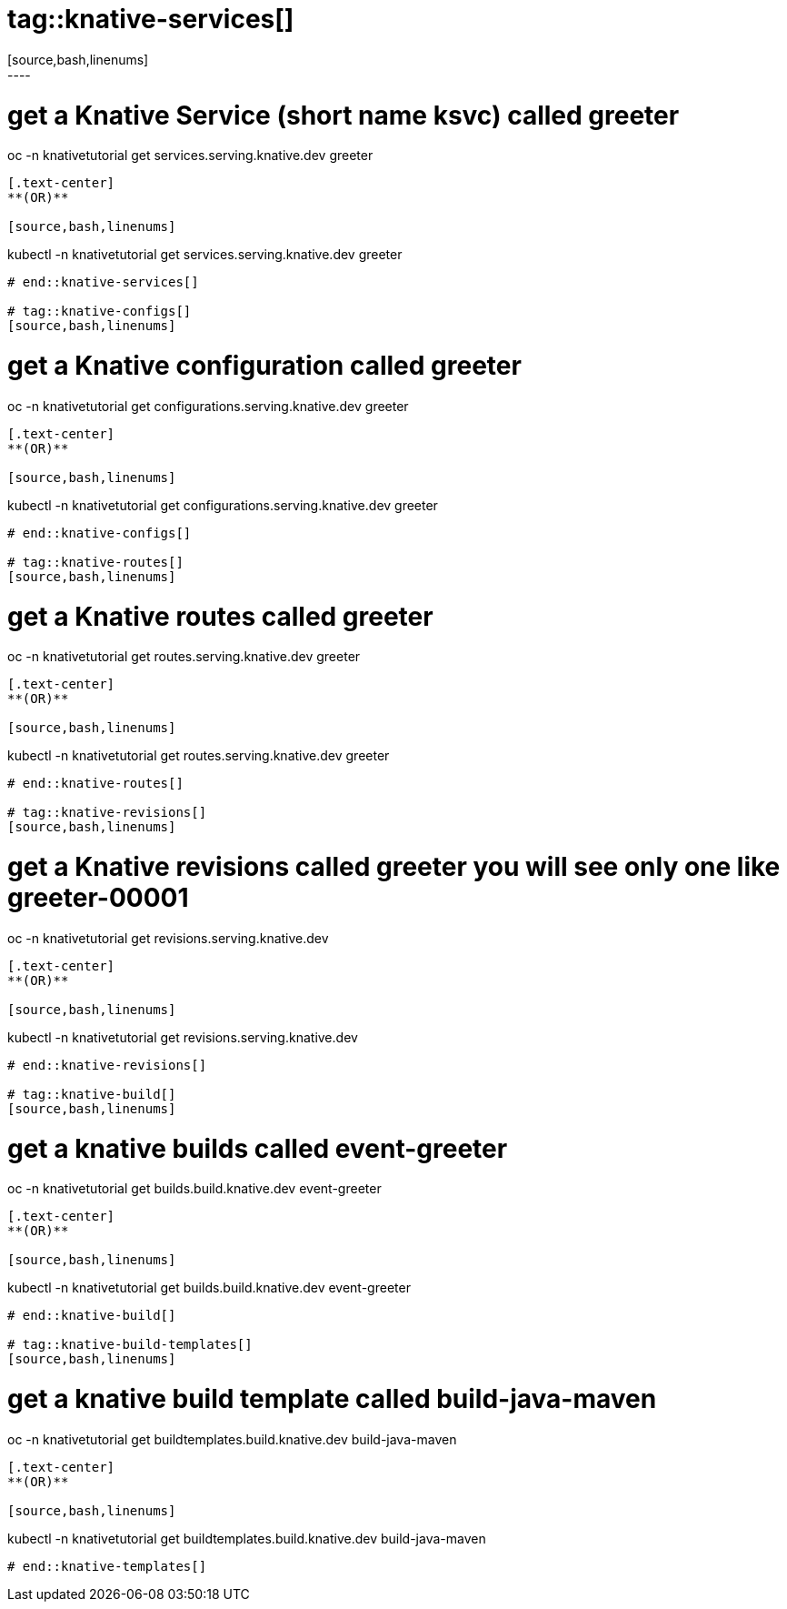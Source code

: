 # tag::knative-services[]
[source,bash,linenums]
----
# get a Knative Service (short name ksvc) called greeter
oc -n knativetutorial  get services.serving.knative.dev greeter 
----

[.text-center]
**(OR)**

[source,bash,linenums]
----
kubectl -n knativetutorial  get services.serving.knative.dev greeter 
----

# end::knative-services[]

# tag::knative-configs[]
[source,bash,linenums]
----
# get a Knative configuration called greeter
oc -n knativetutorial get configurations.serving.knative.dev greeter
----

[.text-center]
**(OR)**

[source,bash,linenums]
----
kubectl -n knativetutorial get configurations.serving.knative.dev greeter
----
# end::knative-configs[]

# tag::knative-routes[]
[source,bash,linenums]
----
# get a Knative routes called greeter
oc -n knativetutorial get routes.serving.knative.dev greeter
----

[.text-center]
**(OR)**

[source,bash,linenums]
----
kubectl -n knativetutorial get routes.serving.knative.dev greeter
----
# end::knative-routes[]

# tag::knative-revisions[]
[source,bash,linenums]
----
# get a Knative revisions called greeter you will see only one like greeter-00001
oc -n knativetutorial get revisions.serving.knative.dev
----

[.text-center]
**(OR)**

[source,bash,linenums]
----
kubectl -n knativetutorial get revisions.serving.knative.dev
----
# end::knative-revisions[]

# tag::knative-build[]
[source,bash,linenums]
----
# get a knative builds called event-greeter
oc -n knativetutorial get builds.build.knative.dev event-greeter
----

[.text-center]
**(OR)**

[source,bash,linenums]
----
kubectl -n knativetutorial get builds.build.knative.dev event-greeter
----
# end::knative-build[]

# tag::knative-build-templates[]
[source,bash,linenums]
----
# get a knative build template called  build-java-maven
oc -n knativetutorial get buildtemplates.build.knative.dev build-java-maven
----

[.text-center]
**(OR)**

[source,bash,linenums]
----
kubectl -n knativetutorial get buildtemplates.build.knative.dev build-java-maven
----
# end::knative-templates[]
